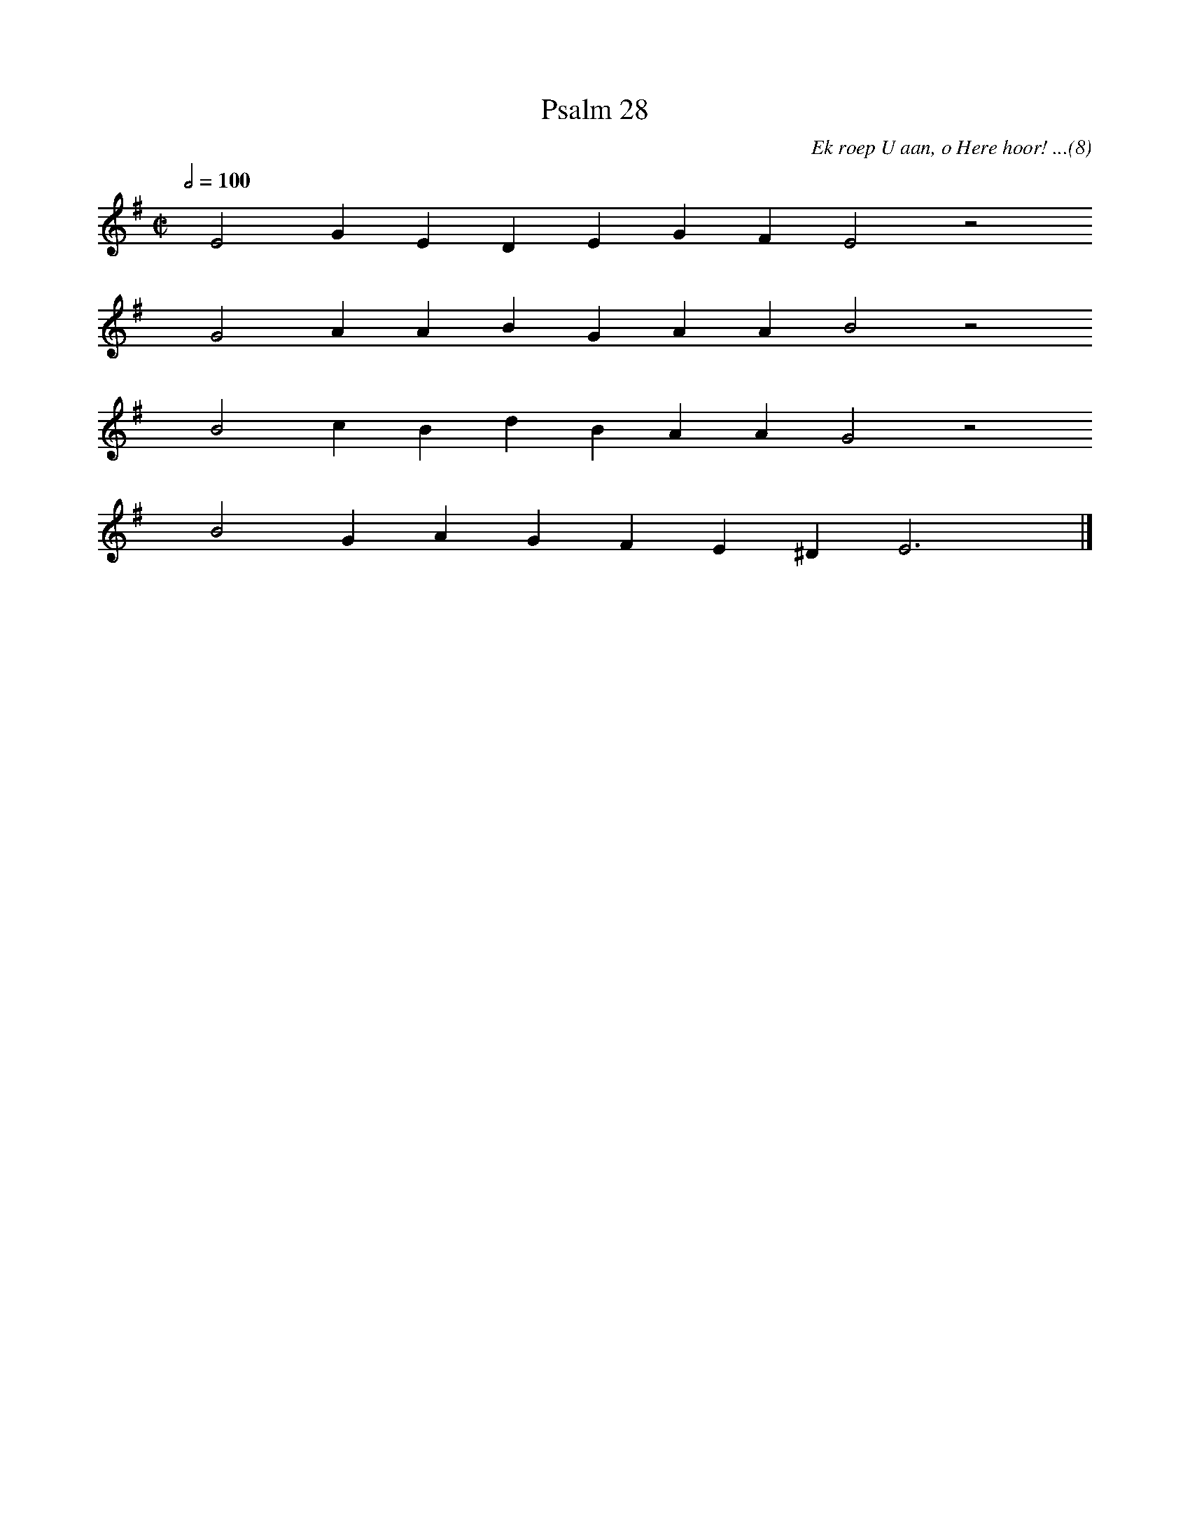 %%vocalfont Arial 14
X:1
T:Psalm 28
C:Ek roep U aan, o Here hoor! ...(8)
L:1/4
M:C|
K:G
Q:1/2=100
yy E2 G E D E G F E2 z2
%w:words come here
yyyy G2 A A B G A A B2 z2
%w:words come here
yyyy B2 c B d B A A G2 z2
%w:words come here
yyyy B2 G A G F E ^D E3 yy |]
%w:words come here

